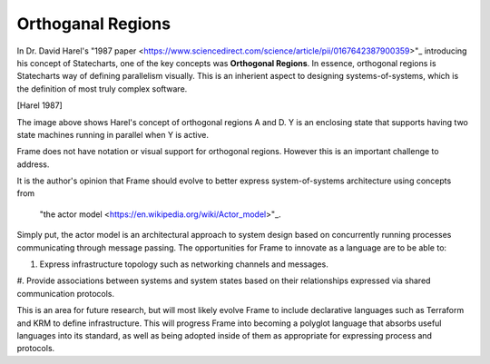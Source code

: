 ==================
Orthoganal Regions
==================

In Dr. David Harel's
"1987 paper <https://www.sciencedirect.com/science/article/pii/0167642387900359>"_
introducing his concept of Statecharts, one of the key concepts was
**Orthogonal Regions**. In essence, orthogonal regions is Statecharts way of
defining parallelism visually. This is an inherient aspect to designing
systems-of-systems, which is the definition of most truly complex software.

.. image:: ../images/intermediate_frame/orthogonal_region1.png
[Harel 1987]

The image above shows Harel's concept of orthogonal regions A and D. Y is
an enclosing state that supports having two state machines running in
parallel when Y is active.

Frame does not have notation or visual support for orthogonal regions.
However this is an important challenge to address.

It is the author's opinion that Frame should evolve to better express
system-of-systems architecture using concepts from
 "the actor model <https://en.wikipedia.org/wiki/Actor_model>"_.

Simply put, the actor model is an architectural approach to system design
based on concurrently running processes communicating through message passing.
The opportunities for Frame to innovate as a language are to be able to:

#. Express infrastructure topology such as networking channels and messages.
#. Provide  associations between systems and system states based on
their relationships expressed via shared communication protocols.

This is an area for future research, but will most likely evolve Frame
to include declarative languages such as Terraform and KRM to define
infrastructure. This will progress Frame into becoming a polyglot language
that absorbs useful languages into its standard, as well as being adopted
inside of them as appropriate for expressing process and protocols. 
